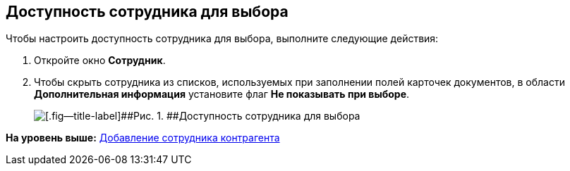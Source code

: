 [[ariaid-title1]]
== Доступность сотрудника для выбора

Чтобы настроить доступность сотрудника для выбора, выполните следующие действия:

[[task_brx_klw_2n__steps_jtv_vdw_2n]]
. [.ph .cmd]#Откройте окно [.keyword .wintitle]*Сотрудник*.#
. [.ph .cmd]#Чтобы скрыть сотрудника из списков, используемых при заполнении полей карточек документов, в области [.keyword]*Дополнительная информация* установите флаг [.ph .uicontrol]*Не показывать при выборе*.#
+
image::images/part_Employee_main_access.png[[.fig--title-label]##Рис. 1. ##Доступность сотрудника для выбора]

*На уровень выше:* xref:../pages/part_Employee_add.adoc[Добавление сотрудника контрагента]
